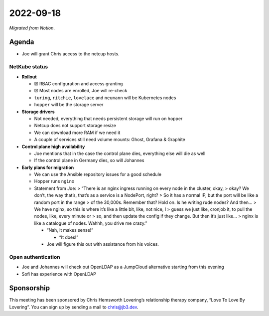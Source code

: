2022-09-18
==========

*Migrated from Notion*.

Agenda
------

-  Joe will grant Chris access to the netcup hosts.

NetKube status
~~~~~~~~~~~~~~

-  **Rollout**

   -  ☒ RBAC configuration and access granting
   -  ☒ Most nodes are enrolled, Joe will re-check
   -  ``turing``, ``ritchie``, ``lovelace`` and ``neumann`` will be
      Kubernetes nodes
   -  ``hopper`` will be the storage server

-  **Storage drivers**

   -  Not needed, everything that needs persistent storage will run on
      hopper
   -  Netcup does not support storage resize
   -  We can download more RAM if we need it
   -  A couple of services still need volume mounts: Ghost, Grafana &
      Graphite

-  **Control plane high availability**

   -  Joe mentions that in the case the control plane dies, everything
      else will die as well
   -  If the control plane in Germany dies, so will Johannes

-  **Early plans for migration**

   -  We can use the Ansible repository issues for a good schedule
   -  Hopper runs ``nginx``
   -  Statement from Joe: > “There is an nginx ingress running on every
      node in the cluster, okay, > okay? We don’t, the way that’s,
      that’s as a service is a NodePort, right? > So it has a normal IP,
      but the port will be like a random port in the range > of the
      30,000s. Remember that? Hold on. Is he writing rude nodes? And
      then… > We have nginx, so this is where it’s like a little bit,
      like, not nice, I > guess we just like, cronjob it, to pull the
      nodes, like, every minute or > so, and then update the config if
      they change. But then it’s just like… > nginx is like a catalogue
      of nodes. Wahhh, you drive me crazy.”

      -  “Nah, it makes sense!”

         -  “It does!”

      -  Joe will figure this out with assistance from his voices.

Open authentication
~~~~~~~~~~~~~~~~~~~

-  Joe and Johannes will check out OpenLDAP as a JumpCloud alternative
   starting from this evening
-  Sofi has experience with OpenLDAP

Sponsorship
-----------

This meeting has been sponsored by Chris Hemsworth Lovering’s
relationship therapy company, “Love To Love By Lovering”. You can sign
up by sending a mail to chris@jb3.dev.

.. raw:: html

   <!-- vim: set textwidth=80 sw=2 ts=2: -->
